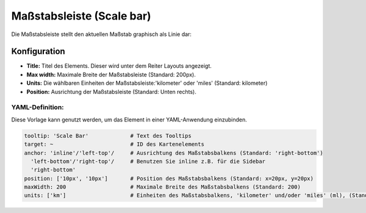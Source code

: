 .. _scalebar_de:

Maßstabsleiste (Scale bar)
**************************

Die Maßstabsleiste stellt den aktuellen Maßstab graphisch als Linie dar:

.. image:: ../../../figures/scalebar.png
     :scale: 100

Konfiguration
=============

.. image:: ../../../figures/de/scalebar_configuration.png
     :scale: 80

* **Title:** Titel des Elements. Dieser wird unter dem Reiter Layouts angezeigt.
* **Max width:** Maximale Breite der Maßstabsleiste (Standard: 200px).
* **Units:** Die wählbaren Einheiten der Maßstabsleiste:'kilometer' oder 'miles' (Standard: kilometer)
* **Position:** Ausrichtung der Maßstabsleiste (Standard: Unten rechts).

YAML-Definition:
----------------

Diese Vorlage kann genutzt werden, um das Element in einer YAML-Anwendung einzubinden.

.. code-block:: yaml

   tooltip: 'Scale Bar'             # Text des Tooltips
   target: ~                        # ID des Kartenelements
   anchor: 'inline'/'left-top'/     # Ausrichtung des Maßstabsbalkens (Standard: 'right-bottom')
     'left-bottom'/'right-top'/     # Benutzen Sie inline z.B. für die Sidebar
     'right-bottom'
   position: ['10px', '10px']       # Position des Maßstabsbalkens (Standard: x=20px, y=20px)
   maxWidth: 200                    # Maximale Breite des Maßstabsbalkens (Standard: 200)
   units: ['km']                    # Einheiten des Maßstabsbalkens, 'kilometer' und/oder 'miles' (ml), (Standard: ['km'])

